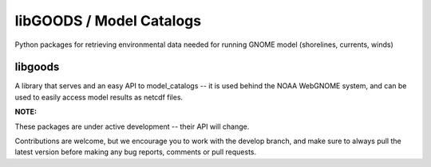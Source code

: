 libGOODS / Model Catalogs
=========================

Python packages for retrieving environmental data needed for running GNOME model (shorelines, currents, winds)


libgoods
--------

A library that serves and an easy API to model_catalogs -- it is used behind the NOAA WebGNOME system, and can be used to easily access model results as netcdf files.


**NOTE:**

These packages are under active development -- their API will change.

Contributions are welcome, but we encourage you to work with the develop branch, and make sure to always pull the latest version before making any bug reports, comments or pull requests.


